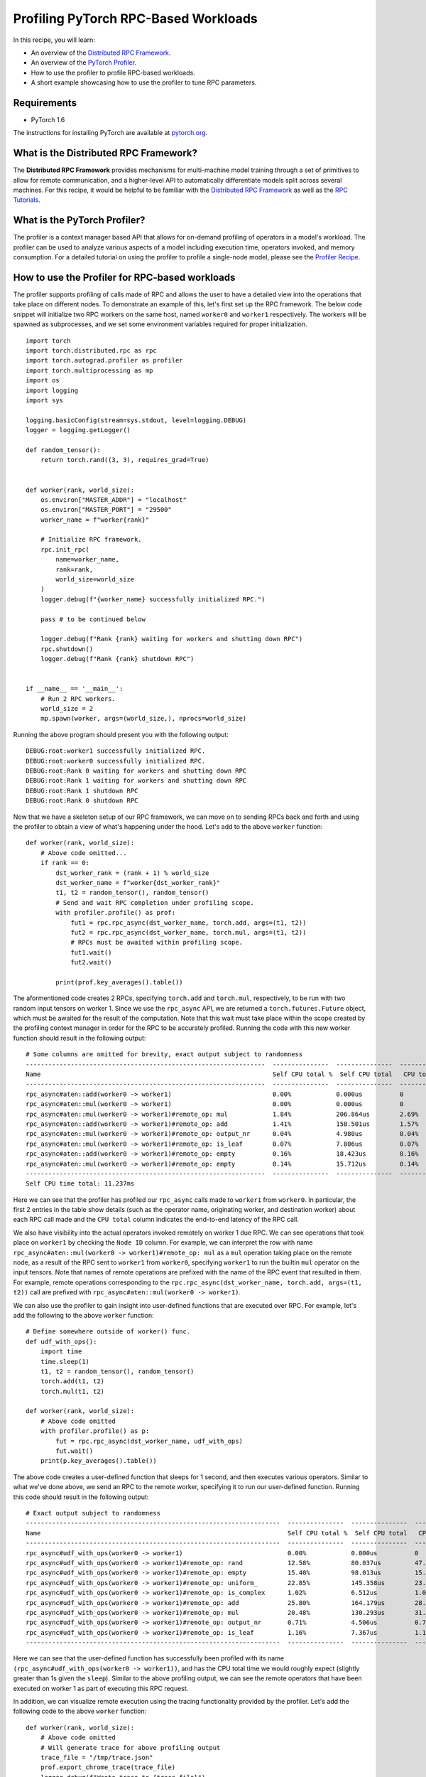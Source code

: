 Profiling PyTorch RPC-Based Workloads
======================================

In this recipe, you will learn:

-  An overview of the `Distributed RPC Framework`_.
-  An overview of the `PyTorch Profiler`_.
-  How to use the profiler to profile RPC-based workloads.
-  A short example showcasing how to use the profiler to tune RPC parameters.

Requirements
------------

-  PyTorch 1.6

The instructions for installing PyTorch are
available at `pytorch.org`_.

What is the Distributed RPC Framework?
---------------------------------------

The **Distributed RPC Framework** provides mechanisms for multi-machine model
training through a set of primitives to allow for remote communication, and a 
higher-level API to automatically differentiate models split across several machines.
For this recipe, it would be helpful to be familiar with the `Distributed RPC Framework`_
as well as the `RPC Tutorials`_. 

What is the PyTorch Profiler?
---------------------------------------
The profiler is a context manager based API that allows for on-demand profiling of
operators in a model's workload. The profiler can be used to analyze various aspects
of a model including execution time, operators invoked, and memory consumption. For a
detailed tutorial on using the profiler to profile a single-node model, please see the
`Profiler Recipe`_.



How to use the Profiler for RPC-based workloads
-----------------------------------------------

The profiler supports profiling of calls made of RPC and allows the user to have a
detailed view into the operations that take place on different nodes. To demonstrate an
example of this, let's first set up the RPC framework. The below code snippet will initialize
two RPC workers on the same host, named ``worker0`` and ``worker1`` respectively. The workers will
be spawned as subprocesses, and we set some environment variables required for proper
initialization.

::

  import torch
  import torch.distributed.rpc as rpc
  import torch.autograd.profiler as profiler
  import torch.multiprocessing as mp
  import os
  import logging
  import sys

  logging.basicConfig(stream=sys.stdout, level=logging.DEBUG)
  logger = logging.getLogger()

  def random_tensor():
      return torch.rand((3, 3), requires_grad=True)


  def worker(rank, world_size):
      os.environ["MASTER_ADDR"] = "localhost"
      os.environ["MASTER_PORT"] = "29500"
      worker_name = f"worker{rank}"

      # Initialize RPC framework.
      rpc.init_rpc(
          name=worker_name,
          rank=rank,
          world_size=world_size
      )
      logger.debug(f"{worker_name} successfully initialized RPC.")

      pass # to be continued below

      logger.debug(f"Rank {rank} waiting for workers and shutting down RPC")
      rpc.shutdown()
      logger.debug(f"Rank {rank} shutdown RPC")


  if __name__ == '__main__':
      # Run 2 RPC workers.
      world_size = 2
      mp.spawn(worker, args=(world_size,), nprocs=world_size)

Running the above program should present you with the following output:

::

  DEBUG:root:worker1 successfully initialized RPC.
  DEBUG:root:worker0 successfully initialized RPC.
  DEBUG:root:Rank 0 waiting for workers and shutting down RPC
  DEBUG:root:Rank 1 waiting for workers and shutting down RPC
  DEBUG:root:Rank 1 shutdown RPC
  DEBUG:root:Rank 0 shutdown RPC

Now that we have a skeleton setup of our RPC framework, we can move on to 
sending RPCs back and forth and using the profiler to obtain a view of what's
happening under the hood. Let's add to the above ``worker`` function:

::

    def worker(rank, world_size):
        # Above code omitted...
        if rank == 0:
            dst_worker_rank = (rank + 1) % world_size
            dst_worker_name = f"worker{dst_worker_rank}"
            t1, t2 = random_tensor(), random_tensor() 
            # Send and wait RPC completion under profiling scope.
            with profiler.profile() as prof:
                fut1 = rpc.rpc_async(dst_worker_name, torch.add, args=(t1, t2))
                fut2 = rpc.rpc_async(dst_worker_name, torch.mul, args=(t1, t2))
                # RPCs must be awaited within profiling scope.
                fut1.wait()
                fut2.wait()

            print(prof.key_averages().table())

The aformentioned code creates 2 RPCs, specifying ``torch.add`` and ``torch.mul``, respectively, 
to be run with two random input tensors on worker 1. Since we use the ``rpc_async`` API, 
we are returned a ``torch.futures.Future`` object, which must be awaited for the result
of the computation. Note that this wait must take place within the scope created by
the profiling context manager in order for the RPC to be accurately profiled. Running
the code with this new worker function should result in the following output:

:: 

  # Some columns are omitted for brevity, exact output subject to randomness
  ----------------------------------------------------------------  ---------------  ---------------  ---------------  ---------------  ---------------  ---------------  ---------------  
  Name                                                              Self CPU total %  Self CPU total   CPU total %      CPU total        CPU time avg     Number of Calls  Node ID          
  ----------------------------------------------------------------  ---------------  ---------------  ---------------  ---------------  ---------------  ---------------  ---------------  
  rpc_async#aten::add(worker0 -> worker1)                           0.00%            0.000us          0                20.462ms         20.462ms         1                0                         
  rpc_async#aten::mul(worker0 -> worker1)                           0.00%            0.000us          0                5.712ms          5.712ms          1                0                
  rpc_async#aten::mul(worker0 -> worker1)#remote_op: mul            1.84%            206.864us        2.69%            302.162us        151.081us        2                1                
  rpc_async#aten::add(worker0 -> worker1)#remote_op: add            1.41%            158.501us        1.57%            176.924us        176.924us        1                1                
  rpc_async#aten::mul(worker0 -> worker1)#remote_op: output_nr      0.04%            4.980us          0.04%            4.980us          2.490us          2                1                
  rpc_async#aten::mul(worker0 -> worker1)#remote_op: is_leaf        0.07%            7.806us          0.07%            7.806us          1.952us          4                1                
  rpc_async#aten::add(worker0 -> worker1)#remote_op: empty          0.16%            18.423us         0.16%            18.423us         18.423us         1                1                
  rpc_async#aten::mul(worker0 -> worker1)#remote_op: empty          0.14%            15.712us         0.14%            15.712us         15.712us         1                1                
  ----------------------------------------------------------------  ---------------  ---------------  ---------------  ---------------  ---------------  ---------------  ---------------  
  Self CPU time total: 11.237ms

Here we can see that the profiler has profiled our ``rpc_async`` calls made to ``worker1``
from ``worker0``. In particular, the first 2 entries in the table show details (such as
the operator name, originating worker, and destination worker) about each RPC call made
and the ``CPU total`` column indicates the end-to-end latency of the RPC call. 

We also have visibility into the actual operators invoked remotely on worker 1 due RPC.
We can see operations that took place on ``worker1`` by checking the ``Node ID`` column. For 
example, we can interpret the row with name ``rpc_async#aten::mul(worker0 -> worker1)#remote_op: mul``
as a ``mul`` operation taking place on the remote node, as a result of the RPC sent to ``worker1``
from ``worker0``, specifying ``worker1`` to run the builtin ``mul`` operator on the input tensors.
Note that names of remote operations are prefixed with the name of the RPC event that resulted
in them. For example, remote operations corresponding to the ``rpc.rpc_async(dst_worker_name, torch.add, args=(t1, t2))``
call are prefixed with ``rpc_async#aten::mul(worker0 -> worker1)``.

We can also use the profiler to gain insight into user-defined functions that are executed over RPC. 
For example, let's add the following to the above ``worker`` function:

::

  # Define somewhere outside of worker() func.
  def udf_with_ops():
      import time
      time.sleep(1)
      t1, t2 = random_tensor(), random_tensor()
      torch.add(t1, t2)
      torch.mul(t1, t2)

  def worker(rank, world_size):
      # Above code omitted
      with profiler.profile() as p:
          fut = rpc.rpc_async(dst_worker_name, udf_with_ops)
          fut.wait()
      print(p.key_averages().table())

The above code creates a user-defined function that sleeps for 1 second, and then executes various
operators. Similar to what we've done above, we send an RPC to the remote worker, specifying it to
run our user-defined function. Running this code should result in the following output:

::

  # Exact output subject to randomness
  --------------------------------------------------------------------  ---------------  ---------------  ---------------  ---------------  ---------------  ---------------  ---------------  
  Name                                                                  Self CPU total %  Self CPU total   CPU total %      CPU total        CPU time avg     Number of Calls  Node ID          
  --------------------------------------------------------------------  ---------------  ---------------  ---------------  ---------------  ---------------  ---------------  ---------------  
  rpc_async#udf_with_ops(worker0 -> worker1)                            0.00%            0.000us          0                1.008s           1.008s           1                0                
  rpc_async#udf_with_ops(worker0 -> worker1)#remote_op: rand            12.58%           80.037us         47.09%           299.589us        149.795us        2                1                
  rpc_async#udf_with_ops(worker0 -> worker1)#remote_op: empty           15.40%           98.013us         15.40%           98.013us         24.503us         4                1                
  rpc_async#udf_with_ops(worker0 -> worker1)#remote_op: uniform_        22.85%           145.358us        23.87%           151.870us        75.935us         2                1                
  rpc_async#udf_with_ops(worker0 -> worker1)#remote_op: is_complex      1.02%            6.512us          1.02%            6.512us          3.256us          2                1                
  rpc_async#udf_with_ops(worker0 -> worker1)#remote_op: add             25.80%           164.179us        28.43%           180.867us        180.867us        1                1                
  rpc_async#udf_with_ops(worker0 -> worker1)#remote_op: mul             20.48%           130.293us        31.43%           199.949us        99.975us         2                1                
  rpc_async#udf_with_ops(worker0 -> worker1)#remote_op: output_nr       0.71%            4.506us          0.71%            4.506us          2.253us          2                1                
  rpc_async#udf_with_ops(worker0 -> worker1)#remote_op: is_leaf         1.16%            7.367us          1.16%            7.367us          1.842us          4                1                
  --------------------------------------------------------------------  ---------------  ---------------  ---------------  ---------------  ---------------  ---------------  ---------------  

Here we can see that the user-defined function has successfully been profiled with its name
``(rpc_async#udf_with_ops(worker0 -> worker1))``, and has the CPU total time we would roughly expect
(slightly greater than 1s given the ``sleep``). Similar to the above profiling output, we can see the
remote operators that have been executed on worker 1 as part of executing this RPC request.

In addition, we can visualize remote execution using the tracing functionality provided by the profiler.
Let's add the following code to the above ``worker`` function:

::

    def worker(rank, world_size):
        # Above code omitted
        # Will generate trace for above profiling output
        trace_file = "/tmp/trace.json"
        prof.export_chrome_trace(trace_file)
        logger.debug(f"Wrote trace to {trace_file}")

Now, we can load the trace file in Chrome (``chrome://tracing``). We should see output similar to
the following:

.. image:: ../_static/img/rpc_trace_img.png
   :scale: 25 %

As we can see, we have traced our RPC requests and can also visualize traces of the remote operations,
in this case, given in the trace row for ``node_id: 1``.


Example: Using profiler to tune RPC initialization parameters
--------------------------------------------------------------

The following exercise is intended to be a simple example into how one can use statistics and traces
from the profiler to guide tuning RPC initialization parameters. In particular, we will focus on tuning
the ``num_worker_threads`` parameter used during RPC initialization. First, we modify our ``rpc.init_rpc``
call to the following:

::

    # Initialize RPC framework.
    num_worker_threads = 1
    rpc.init_rpc(
    	name=worker_name,
      	rank=rank,
      	world_size=world_size,
      	rpc_backend_options = rpc.TensorPipeRpcBackendOptions(num_worker_threads=num_worker_threads)
    )

This will initialize the [TensorPipe RPC backend](https://pytorch.org/docs/stable/rpc.html#tensorpipe-backend) with only one thread for processing RPC requests. Next, add
the following function somewhere outside of the ``worker`` main function:

::

	def num_workers_udf_with_ops():
	    t = torch.randn((100, 100))
	    for i in range(10):
	        t.mul(t)
	        t.add(t)
	        t = t.relu()
	        t = t.sigmoid()
	    return t

This function is mainly intended to be a dummy CPU-intensive function for demonstration purposes. Next, we add the
following RPC and profiling code to our main ``worker`` function:

::

	with profiler.profile() as p:
	        futs = []
	        for i in range(4):
	            fut = rpc.rpc_async(dst_worker_name, num_workers_udf_with_ops)
	            futs.append(fut)
	        for f in futs:
	            f.wait()

    print(p.key_averages().table())

    trace_file = "/tmp/trace.json"
    # Export the trace.
    p.export_chrome_trace(trace_file)
    logger.debug(f"Wrote trace to {trace_file}")

Running the code should return the following profiling statistics (exact output subject to randomness):

::

	-------------------------------------------------------  ------------  ------------  ------------  ------------  ------------  ------------  ------------
                                                   Name    Self CPU %      Self CPU   CPU total %     CPU total  CPU time avg    # of Calls       Node ID
	-------------------------------------------------------  ------------  ------------  ------------  ------------  ------------  ------------  ------------
	                                            aten::zeros         0.33%     143.557us         0.47%     203.125us      50.781us             4             0
	                                            aten::empty         0.24%     101.487us         0.24%     101.487us      12.686us             8             0
	                                            aten::zero_         0.04%      17.758us         0.04%      17.758us       4.439us             4             0
	rpc_async#num_workers_udf_with_ops(worker0 -> worker...         0.00%       0.000us             0     189.757ms      47.439ms             4             0
	# additional columns omitted for brevity
	-------------------------------------------------------  ------------  ------------  ------------  ------------  ------------  ------------  ------------

We can see that there were 4 RPC calls as expected taking a total of 190ms. Let's now tune the ``num_worker_threads`` 
parameter we set earlier, by changing it to ``num_worker_threads = 8``. Running the code with that change should return
the following profiling statistics (exact output subject to randomness):

::

	-------------------------------------------------------  ------------  ------------  ------------  ------------  ------------  ------------  ------------
                                                   Name    Self CPU %      Self CPU   CPU total %     CPU total  CPU time avg    # of Calls       Node ID
	-------------------------------------------------------  ------------  ------------  ------------  ------------  ------------  ------------  ------------
	                                            aten::zeros         0.31%     127.320us         0.53%     217.203us      54.301us             4             0
	                                            aten::empty         0.27%     113.529us         0.27%     113.529us      14.191us             8             0
	                                            aten::zero_         0.04%      18.032us         0.04%      18.032us       4.508us             4             0
	rpc_async#num_workers_udf_with_ops(worker0 -> worker...         0.00%       0.000us             0      94.776ms      23.694ms             4             0


We see a clear ~2x speedup, and hypothesize that this speedup is due to exploiting parallelism on the server due
to the additional cores available. However, how can we ensure that this speedup is due to the increase in cores?
Taking a look at the trace visualization helps with this. Below is the trace when we set ``num_worker_threads=1``:

.. image:: ../_static/img/oneworker.png
   :scale: 25 %

Focusing in on the trace for ``node 1``, we can see that the RPCs are ran serially on the server.

Next, the following is the trace where we set ``num_worker_threads=8``:

.. image:: ../_static/img/8_workers.png
   :scale: 25 %

Based on the latter trace, we can see ``node 1`` was able to execute the RPCs in parallel on the server, due to having additional
worker threads. To summarize, we were able to leverage both the profiler's output report and trace to pick an appropriate
``num_worker_threads`` parameter for RPC initialization in this simple exercise.


Putting it all together, we have the following code for this recipe:

::

    import torch
	import torch.distributed.rpc as rpc
	import torch.autograd.profiler as profiler
	import torch.multiprocessing as mp
	import os
	import logging
	import sys

	logging.basicConfig(stream=sys.stdout, level=logging.DEBUG)
	logger = logging.getLogger()

	def random_tensor():
	  return torch.rand((3, 3), requires_grad=True)

	def udf_with_ops():
	  import time
	  time.sleep(1)
	  t1, t2 = random_tensor(), random_tensor()
	  torch.add(t1, t2)
	  torch.mul(t1, t2)

	def num_workers_udf_with_ops():
	    t = torch.randn((100, 100))
	    for i in range(10):
	        t.mul(t)
	        t.add(t)
	        t = t.relu()
	        t = t.sigmoid()
	    return t

	def worker(rank, world_size):
	  os.environ["MASTER_ADDR"] = "localhost"
	  os.environ["MASTER_PORT"] = "29500"
	  worker_name = f"worker{rank}"

	  # Initialize RPC framework.
	  num_worker_threads =8
	  rpc.init_rpc(
	      name=worker_name,
	      rank=rank,
	      world_size=world_size,
	      rpc_backend_options = rpc.TensorPipeRpcBackendOptions(num_worker_threads=num_worker_threads),
	  )
	  logger.debug(f"{worker_name} successfully initialized RPC.")

	  if rank == 0:
	    dst_worker_rank = (rank + 1) % world_size
	    dst_worker_name = f"worker{dst_worker_rank}"
	    t1, t2 = random_tensor(), random_tensor()
	    # Send and wait RPC completion under profiling scope.
	    with profiler.profile() as prof:
	        fut1 = rpc.rpc_async(dst_worker_name, torch.add, args=(t1, t2))
	        fut2 = rpc.rpc_async(dst_worker_name, torch.mul, args=(t1, t2))
	        # RPCs must be awaited within profiling scope.
	        fut1.wait()
	        fut2.wait()
	    print(prof.key_averages().table())

	    with profiler.profile() as p:
	        futs = []
	        for i in range(4):
	            fut = rpc.rpc_async(dst_worker_name, num_workers_udf_with_ops)
	            futs.append(fut)
	        for f in futs:
	            f.wait()

	    print(p.key_averages().table())

	    trace_file = "/tmp/trace.json"
	    # Export the trace.
	    p.export_chrome_trace(trace_file)
	    logger.debug(f"Wrote trace to {trace_file}")


	  logger.debug(f"Rank {rank} waiting for workers and shutting down RPC")
	  rpc.shutdown()
	  logger.debug(f"Rank {rank} shutdown RPC")



	if __name__ == '__main__':
	  # Run 2 RPC workers.
	  world_size = 2
	  mp.spawn(worker, args=(world_size,), nprocs=world_size)


Learn More
-------------------

-  `pytorch.org`_ for installation instructions, and more documentation
   and tutorials.
-  `Distributed RPC Framework`_ for RPC framework and API reference.
- `Full profiler documentation`_ for profiler documentation.

.. _pytorch.org: https://pytorch.org/
.. _Full profiler documentation: https://pytorch.org/docs/stable/autograd.html#profiler
.. _Pytorch Profiler: https://pytorch.org/docs/stable/autograd.html#profiler
.. _Distributed RPC Framework: https://pytorch.org/docs/stable/rpc.html
.. _RPC Tutorials: https://pytorch.org/tutorials/intermediate/rpc_tutorial.html
.. _Profiler Recipe: https://pytorch.org/tutorials/recipes/recipes/profiler.html
